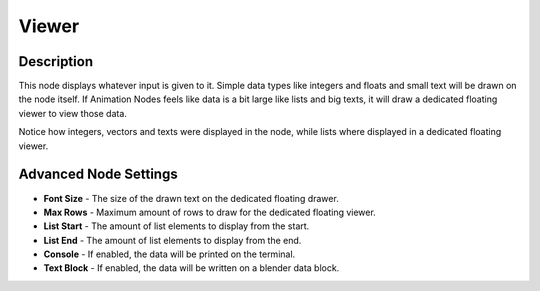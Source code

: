 Viewer
======

Description
-----------

This node displays whatever input is given to it. Simple data types like integers and floats and small text will be drawn on the node itself. If Animation Nodes feels like data is a bit large like lists and big texts, it will draw a dedicated floating viewer to view those data.

Notice how integers, vectors and texts were displayed in the node, while lists where displayed in a dedicated floating viewer.

.. image:: images/viewer_node.png

Advanced Node Settings
----------------------

- **Font Size** - The size of the drawn text on the dedicated floating drawer.
- **Max Rows** - Maximum amount of rows to draw for the dedicated floating viewer.
- **List Start** - The amount of list elements to display from the start.
- **List End** - The amount of list elements to display from the end.
- **Console** - If enabled, the data will be printed on the terminal.
- **Text Block** - If enabled, the data will be written on a blender data block.
